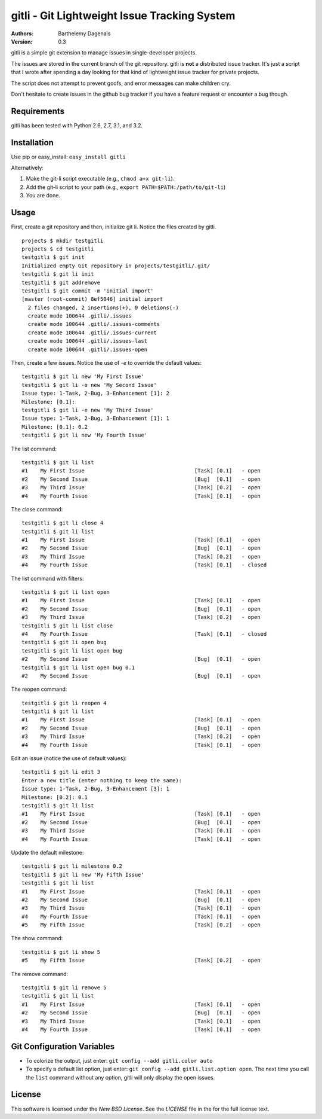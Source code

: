 gitli - Git Lightweight Issue Tracking System
=============================================

:Authors:
  Barthelemy Dagenais
:Version: 0.3

gitli is a simple git extension to manage issues in single-developer projects.

The issues are stored in the current branch of the git repository. gitli is
**not** a distributed issue tracker. It's just a script that I wrote after
spending a day looking for that kind of lightweight issue tracker for private
projects.

The script does not attempt to prevent goofs, and error messages can make
children cry.

Don't hesitate to create issues in the github bug tracker if you have a feature
request or encounter a bug though.


Requirements
------------

gitli has been tested with Python 2.6, 2.7, 3.1, and 3.2.


Installation
------------

Use pip or easy_install: ``easy_install gitli``

Alternatively:

#. Make the git-li script executable (e.g., ``chmod a+x git-li``).
#. Add the git-li script to your path (e.g., ``export PATH=$PATH:/path/to/git-li``)
#. You are done.

Usage
-----

First, create a git repository and then, initialize git li. Notice the files
created by gitli.

::

    projects $ mkdir testgitli
    projects $ cd testgitli 
    testgitli $ git init
    Initialized empty Git repository in projects/testgitli/.git/
    testgitli $ git li init
    testgitli $ git addremove
    testgitli $ git commit -m 'initial import'
    [master (root-commit) 8ef5046] initial import
      2 files changed, 2 insertions(+), 0 deletions(-)
      create mode 100644 .gitli/.issues
      create mode 100644 .gitli/.issues-comments
      create mode 100644 .gitli/.issues-current
      create mode 100644 .gitli/.issues-last
      create mode 100644 .gitli/.issues-open

Then, create a few issues. Notice the use of `-e` to override the default
values:

::

    testgitli $ git li new 'My First Issue'
    testgitli $ git li -e new 'My Second Issue'
    Issue type: 1-Task, 2-Bug, 3-Enhancement [1]: 2
    Milestone: [0.1]:
    testgitli $ git li -e new 'My Third Issue'
    Issue type: 1-Task, 2-Bug, 3-Enhancement [1]: 1
    Milestone: [0.1]: 0.2
    testgitli $ git li new 'My Fourth Issue'

The list command:

::

    testgitli $ git li list
    #1    My First Issue                                   [Task] [0.1]   - open
    #2    My Second Issue                                  [Bug]  [0.1]   - open
    #3    My Third Issue                                   [Task] [0.2]   - open
    #4    My Fourth Issue                                  [Task] [0.1]   - open


The close command:

::

    testgitli $ git li close 4
    testgitli $ git li list 
    #1    My First Issue                                   [Task] [0.1]   - open
    #2    My Second Issue                                  [Bug]  [0.1]   - open
    #3    My Third Issue                                   [Task] [0.2]   - open
    #4    My Fourth Issue                                  [Task] [0.1]   - closed

The list command with filters:

::

    testgitli $ git li list open
    #1    My First Issue                                   [Task] [0.1]   - open
    #2    My Second Issue                                  [Bug]  [0.1]   - open
    #3    My Third Issue                                   [Task] [0.2]   - open
    testgitli $ git li list close 
    #4    My Fourth Issue                                  [Task] [0.1]   - closed
    testgitli $ git li open bug 
    testgitli $ git li list open bug
    #2    My Second Issue                                  [Bug]  [0.1]   - open
    testgitli $ git li list open bug 0.1
    #2    My Second Issue                                  [Bug]  [0.1]   - open

The reopen command:

::

    testgitli $ git li reopen 4 
    testgitli $ git li list 
    #1    My First Issue                                   [Task] [0.1]   - open
    #2    My Second Issue                                  [Bug]  [0.1]   - open
    #3    My Third Issue                                   [Task] [0.2]   - open
    #4    My Fourth Issue                                  [Task] [0.1]   - open

Edit an issue (notice the use of default values):

::

    testgitli $ git li edit 3 
    Enter a new title (enter nothing to keep the same):
    Issue type: 1-Task, 2-Bug, 3-Enhancement [3]: 1 
    Milestone: [0.2]: 0.1
    testgitli $ git li list 
    #1    My First Issue                                   [Task] [0.1]   - open
    #2    My Second Issue                                  [Bug]  [0.1]   - open
    #3    My Third Issue                                   [Task] [0.1]   - open
    #4    My Fourth Issue                                  [Task] [0.1]   - open

Update the default milestone:

::

    testgitli $ git li milestone 0.2
    testgitli $ git li new 'My Fifth Issue' 
    testgitli $ git li list 
    #1    My First Issue                                   [Task] [0.1]   - open
    #2    My Second Issue                                  [Bug]  [0.1]   - open
    #3    My Third Issue                                   [Task] [0.1]   - open
    #4    My Fourth Issue                                  [Task] [0.1]   - open
    #5    My Fifth Issue                                   [Task] [0.2]   - open

The show command:

::

    testgitli $ git li show 5 
    #5    My Fifth Issue                                   [Task] [0.2]   - open

The remove command:

::

    testgitli $ git li remove 5
    testgitli $ git li list
    #1    My First Issue                                   [Task] [0.1]   - open
    #2    My Second Issue                                  [Bug]  [0.1]   - open
    #3    My Third Issue                                   [Task] [0.1]   - open
    #4    My Fourth Issue                                  [Task] [0.1]   - open


Git Configuration Variables
---------------------------

* To colorize the output, just enter: ``git config --add gitli.color auto``

* To specify a default list option, just enter: ``git config --add
  gitli.list.option open``. The next time you call the ``list`` command without
  any option, gitli will only display the open issues.


License
-------

This software is licensed under the `New BSD License`. See the `LICENSE` file
in the for the full license text.

